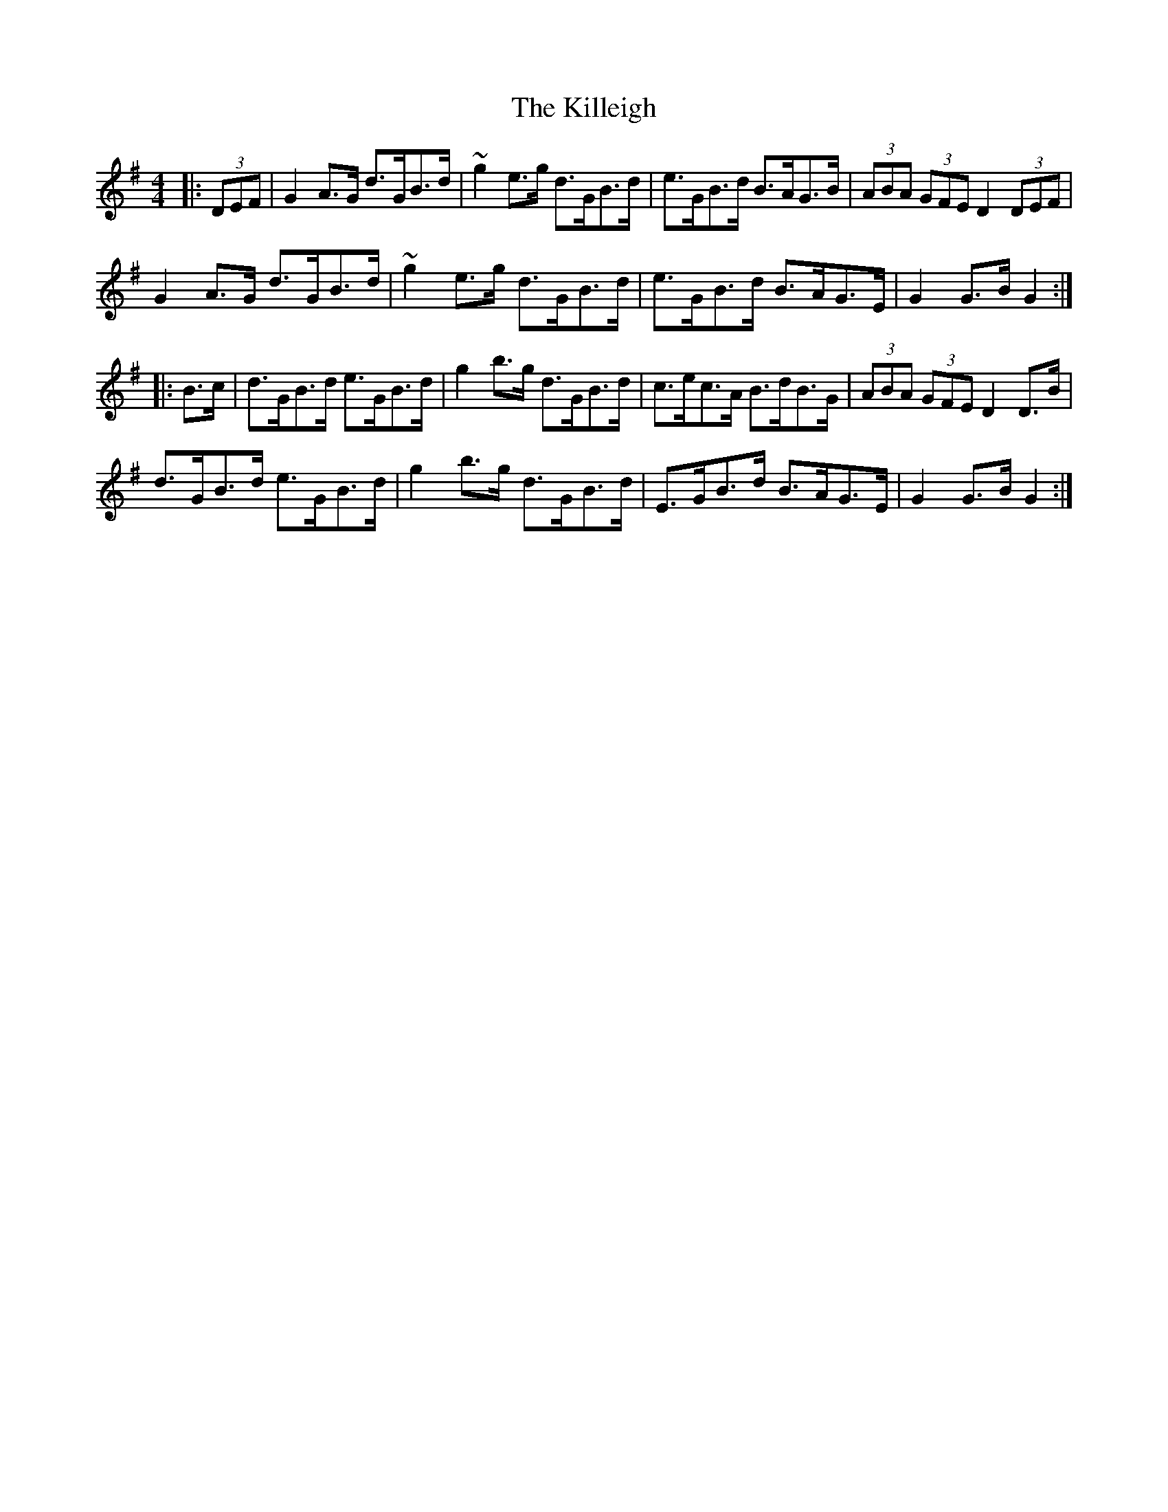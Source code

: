 X: 21649
T: Killeigh, The
R: hornpipe
M: 4/4
K: Gmajor
|:(3DEF|G2 A>G d>GB>d|~g2 e>g d>GB>d|e>GB>d B>AG>B|(3ABA (3GFE D2 (3DEF|
G2 A>G d>GB>d|~g2 e>g d>GB>d|e>GB>d B>AG>E|G2 G>B G2:|
|:B>c|d>GB>d e>GB>d|g2 b>g d>GB>d|c>ec>A B>dB>G|(3ABA (3GFE D2 D>B|
d>GB>d e>GB>d|g2 b>g d>GB>d|E>GB>d B>AG>E|G2 G>B G2:|

